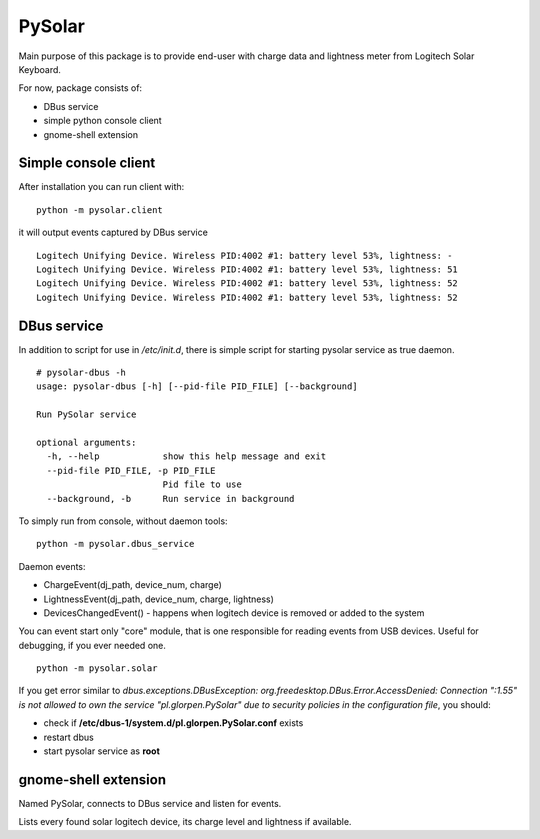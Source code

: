 -------
PySolar
-------

Main purpose of this package is to provide end-user with charge data and lightness meter from Logitech Solar Keyboard.

For now, package consists of:

- DBus service
- simple python console client
- gnome-shell extension


Simple console client
---------------------

After installation you can run client with:

::

   python -m pysolar.client


it will output events captured by DBus service

::

   Logitech Unifying Device. Wireless PID:4002 #1: battery level 53%, lightness: -
   Logitech Unifying Device. Wireless PID:4002 #1: battery level 53%, lightness: 51
   Logitech Unifying Device. Wireless PID:4002 #1: battery level 53%, lightness: 52
   Logitech Unifying Device. Wireless PID:4002 #1: battery level 53%, lightness: 52


DBus service
------------

In addition to script for use in */etc/init.d*, there is simple script for starting pysolar service as true daemon.

::

   # pysolar-dbus -h
   usage: pysolar-dbus [-h] [--pid-file PID_FILE] [--background]
   
   Run PySolar service
   
   optional arguments:
     -h, --help            show this help message and exit
     --pid-file PID_FILE, -p PID_FILE
                           Pid file to use
     --background, -b      Run service in background


To simply run from console, without daemon tools:

::

   python -m pysolar.dbus_service


Daemon events:

- ChargeEvent(dj_path, device_num, charge)
- LightnessEvent(dj_path, device_num, charge, lightness)
- DevicesChangedEvent() - happens when logitech device is removed or added to the system


You can event start only "core" module, that is one responsible for reading events from USB devices. Useful for debugging, if you ever needed one.

::

   python -m pysolar.solar  


If you get error similar to *dbus.exceptions.DBusException: org.freedesktop.DBus.Error.AccessDenied: Connection ":1.55" is not allowed to own the service "pl.glorpen.PySolar" due to security policies in the configuration file*, you should:

- check if **/etc/dbus-1/system.d/pl.glorpen.PySolar.conf** exists
- restart dbus
- start pysolar service as **root**

gnome-shell extension
---------------------

Named PySolar, connects to DBus service and listen for events.

Lists every found solar logitech device, its charge level and lightness if available.
